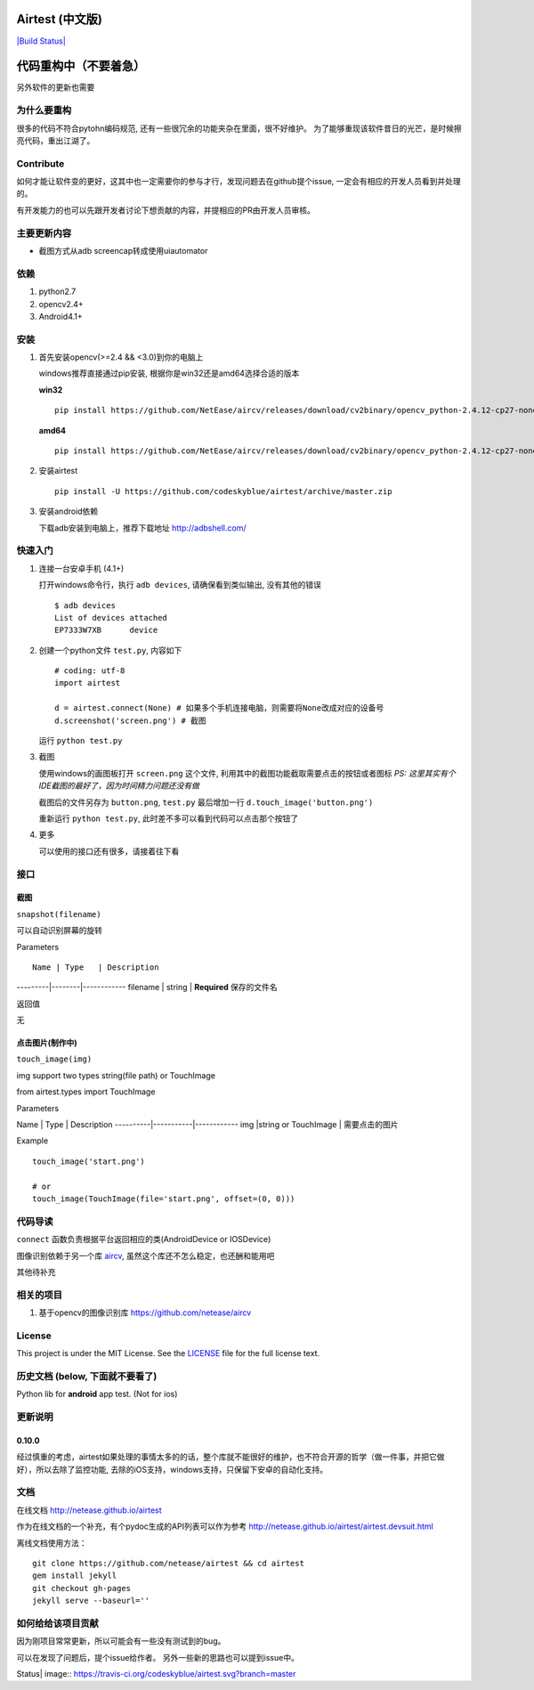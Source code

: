 Airtest (中文版)
================

`|Build Status| <https://travis-ci.org/codeskyblue/airtest>`_

代码重构中（不要着急）
====================

另外软件的更新也需要

为什么要重构
------------

很多的代码不符合pytohn编码规范,
还有一些很冗余的功能夹杂在里面，很不好维护。
为了能够重现该软件昔日的光芒，是时候擦亮代码，重出江湖了。

Contribute
----------

如何才能让软件变的更好，这其中也一定需要你的参与才行，发现问题去在github提个issue,
一定会有相应的开发人员看到并处理的。

有开发能力的也可以先跟开发者讨论下想贡献的内容，并提相应的PR由开发人员审核。

主要更新内容
------------

-  截图方式从adb screencap转成使用uiautomator

依赖
----

1. python2.7
2. opencv2.4+
3. Android4.1+

安装
----

1. 首先安装opencv(>=2.4 && <3.0)到你的电脑上

   windows推荐直接通过pip安装, 根据你是win32还是amd64选择合适的版本

   **win32**

   ::

       pip install https://github.com/NetEase/aircv/releases/download/cv2binary/opencv_python-2.4.12-cp27-none-win32.whl

   **amd64**

   ::

       pip install https://github.com/NetEase/aircv/releases/download/cv2binary/opencv_python-2.4.12-cp27-none-win_amd64.whl

2. 安装airtest

   ::

       pip install -U https://github.com/codeskyblue/airtest/archive/master.zip

3. 安装android依赖

   下载adb安装到电脑上，推荐下载地址 http://adbshell.com/

快速入门
--------

1. 连接一台安卓手机 (4.1+)

   打开windows命令行，执行 ``adb devices``, 请确保看到类似输出,
   没有其他的错误

   ::

       $ adb devices
       List of devices attached
       EP7333W7XB      device

2. 创建一个python文件 ``test.py``, 内容如下

   ::

       # coding: utf-8
       import airtest

       d = airtest.connect(None) # 如果多个手机连接电脑，则需要将None改成对应的设备号
       d.screenshot('screen.png') # 截图

   运行 ``python test.py``

3. 截图

   使用windows的画图板打开 ``screen.png`` 这个文件,
   利用其中的截图功能截取需要点击的按钮或者图标 *PS:
   这里其实有个IDE截图的最好了，因为时间精力问题还没有做*

   截图后的文件另存为 ``button.png``, ``test.py`` 最后增加一行
   ``d.touch_image('button.png')``

   重新运行 ``python test.py``, 此时差不多可以看到代码可以点击那个按钮了

4. 更多

   可以使用的接口还有很多，请接着往下看

接口
----

截图
~~~~

``snapshot(filename)``

可以自动识别屏幕的旋转

Parameters

::

    Name | Type   | Description

---------\|--------\|------------ filename \| string \| **Required**
保存的文件名

返回值

无

点击图片(制作中)
~~~~~~~~~~~~~~~~

``touch_image(img)``

img support two types string(file path) or TouchImage

from airtest.types import TouchImage

Parameters

Name \| Type \| Description ----------\|-----------\|------------ img
\|string or TouchImage \| 需要点击的图片

Example

::

    touch_image('start.png')

    # or
    touch_image(TouchImage(file='start.png', offset=(0, 0)))

代码导读
--------

``connect`` 函数负责根据平台返回相应的类(AndroidDevice or IOSDevice)

图像识别依赖于另一个库 `aircv <https://github.com/netease/aircv>`_,
虽然这个库还不怎么稳定，也还酬和能用吧

其他待补充

相关的项目
----------

1. 基于opencv的图像识别库 https://github.com/netease/aircv

License
-------

This project is under the MIT License. See the `LICENSE <LICENSE>`_ file
for the full license text.

历史文档 (below, 下面就不要看了)
--------------------------------

Python lib for **android** app test. (Not for ios)

更新说明
--------

0.10.0
~~~~~~

经过慎重的考虑，airtest如果处理的事情太多的的话，整个库就不能很好的维护，也不符合开源的哲学（做一件事，并把它做好），所以去除了监控功能,
去除的iOS支持，windows支持，只保留下安卓的自动化支持。

文档
----

在线文档 http://netease.github.io/airtest

作为在线文档的一个补充，有个pydoc生成的API列表可以作为参考
http://netease.github.io/airtest/airtest.devsuit.html

离线文档使用方法：

::

    git clone https://github.com/netease/airtest && cd airtest
    gem install jekyll
    git checkout gh-pages
    jekyll serve --baseurl=''

如何给给该项目贡献
------------------

因为刚项目常常更新，所以可能会有一些没有测试到的bug。

可以在发现了问题后，提个issue给作者。 另外一些新的思路也可以提到issue中。

.. |Build
Status| image:: https://travis-ci.org/codeskyblue/airtest.svg?branch=master
